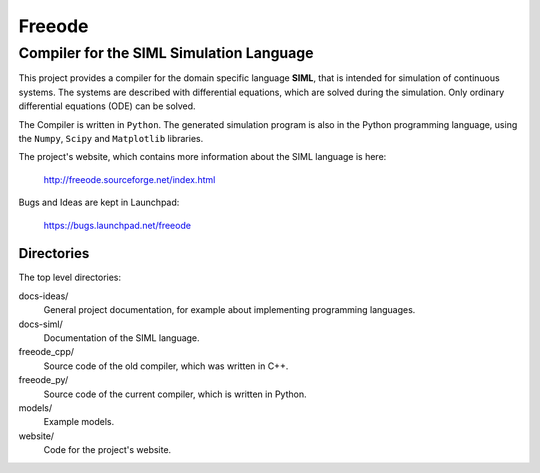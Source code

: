 ###############################################################################
                                 **Freeode**
###############################################################################

Compiler for the SIML Simulation Language
###############################################################################

This project provides a compiler for the domain specific language **SIML**, 
that is intended for simulation of continuous systems.
The systems are described with differential equations, 
which are solved during the simulation.
Only ordinary differential equations (ODE) can be solved. 

The Compiler is written in ``Python``.
The generated simulation program is also in the Python programming language, 
using the ``Numpy``, ``Scipy`` and ``Matplotlib`` libraries.

The project's website, which contains more information about the SIML language
is here:

    http://freeode.sourceforge.net/index.html

Bugs and Ideas are kept in Launchpad:

    https://bugs.launchpad.net/freeode


Directories
===============================================================================

The top level directories:

docs-ideas/
    General project documentation, for example about implementing programming
    languages.

docs-siml/
    Documentation of the SIML language.

freeode_cpp/
    Source code of the old compiler, which was written in C++.

freeode_py/
    Source code of the current compiler, which is written in Python.

models/
    Example models.

website/
    Code for the project's website.

